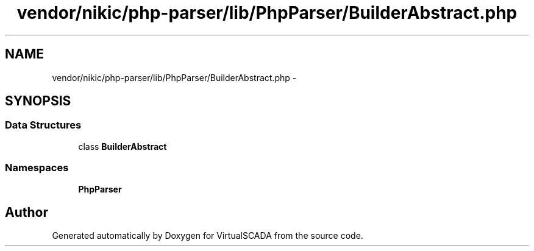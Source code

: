 .TH "vendor/nikic/php-parser/lib/PhpParser/BuilderAbstract.php" 3 "Tue Apr 14 2015" "Version 1.0" "VirtualSCADA" \" -*- nroff -*-
.ad l
.nh
.SH NAME
vendor/nikic/php-parser/lib/PhpParser/BuilderAbstract.php \- 
.SH SYNOPSIS
.br
.PP
.SS "Data Structures"

.in +1c
.ti -1c
.RI "class \fBBuilderAbstract\fP"
.br
.in -1c
.SS "Namespaces"

.in +1c
.ti -1c
.RI " \fBPhpParser\fP"
.br
.in -1c
.SH "Author"
.PP 
Generated automatically by Doxygen for VirtualSCADA from the source code\&.
